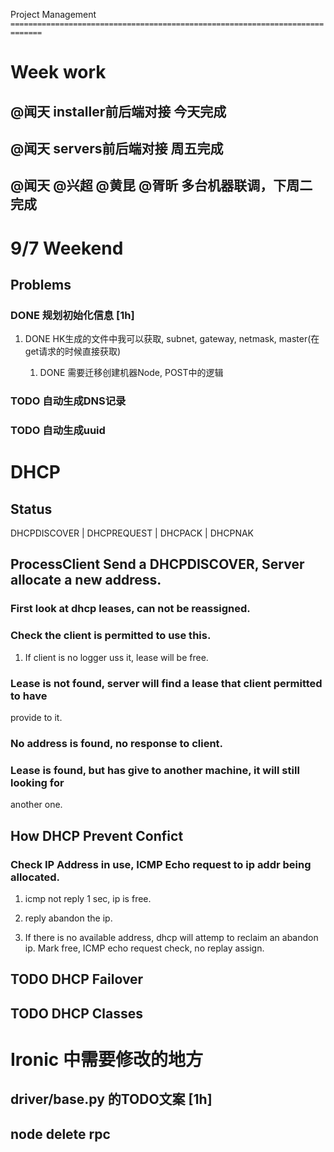 Project Management
===============================================================================
* Week work
** @闻天 installer前后端对接 今天完成
** @闻天 servers前后端对接 周五完成
** @闻天 @兴超 @黄昆 @胥昕 多台机器联调，下周二完成

* 9/7 Weekend
** Problems

*** DONE 规划初始化信息 [1h]
**** DONE HK生成的文件中我可以获取, subnet, gateway, netmask, master(在get请求的时候直接获取)
***** DONE 需要迁移创建机器Node, POST中的逻辑
*** TODO 自动生成DNS记录
*** TODO 自动生成uuid
 
* DHCP
** Status
   DHCPDISCOVER | DHCPREQUEST | DHCPACK | DHCPNAK
** ProcessClient Send a DHCPDISCOVER, Server allocate a new address.
*** First look at dhcp leases, can not be reassigned. 
*** Check the client is permitted to use this.
**** If client is no logger uss it, lease will be free.
*** Lease is not found, server will find a lease that client permitted to have 
    provide to it.
*** No address is found, no response to client.
*** Lease is found, but has give to another machine, it will still looking for 
    another one.
** How DHCP Prevent Confict
*** Check IP Address in use, ICMP Echo request to ip addr being allocated.
**** icmp not reply 1 sec, ip is free.
**** reply abandon the ip. 
**** If there is no available address, dhcp will attemp to reclaim an abandon ip. Mark free, ICMP echo request check, no replay assign. 
** TODO DHCP Failover
** TODO DHCP Classes
* Ironic 中需要修改的地方
** driver/base.py 的TODO文案 [1h]
** node delete rpc 

